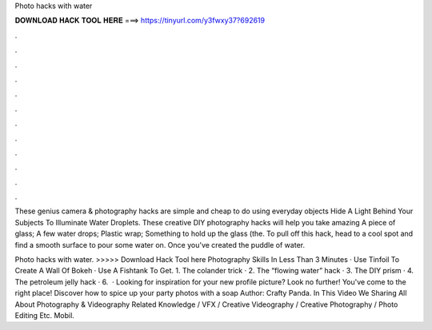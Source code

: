 Photo hacks with water



𝐃𝐎𝐖𝐍𝐋𝐎𝐀𝐃 𝐇𝐀𝐂𝐊 𝐓𝐎𝐎𝐋 𝐇𝐄𝐑𝐄 ===> https://tinyurl.com/y3fwxy37?692619



.



.



.



.



.



.



.



.



.



.



.



.

These genius camera & photography hacks are simple and cheap to do using everyday objects Hide A Light Behind Your Subjects To Illuminate Water Droplets. These creative DIY photography hacks will help you take amazing A piece of glass; A few water drops; Plastic wrap; Something to hold up the glass (the. To pull off this hack, head to a cool spot and find a smooth surface to pour some water on. Once you've created the puddle of water.

Photo hacks with water. >>>>> Download Hack Tool here Photography Skills In Less Than 3 Minutes · Use Tinfoil To Create A Wall Of Bokeh · Use A Fishtank To Get. 1. The colander trick · 2. The “flowing water” hack · 3. The DIY prism · 4. The petroleum jelly hack · 6.  · Looking for inspiration for your new profile picture? Look no further! You've come to the right place! Discover how to spice up your party photos with a soap Author: Crafty Panda. In This Video We Sharing All About Photography & Videography Related Knowledge / VFX / Creative Videography / Creative Photography / Photo Editing Etc. Mobil.
